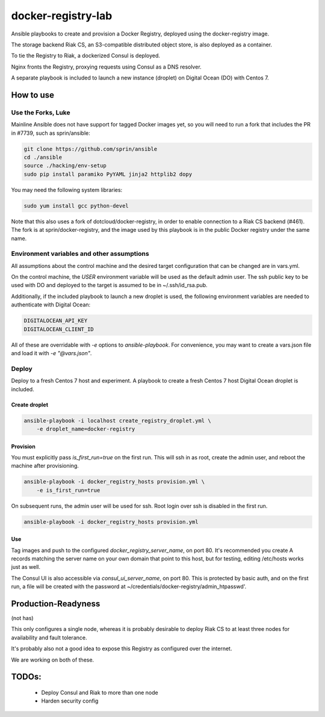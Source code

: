 ===================
docker-registry-lab
===================

Ansible playbooks to create and provision a Docker Registry, deployed
using the docker-registry image.

The storage backend Riak CS, an S3-compatible distributed object store, is
also deployed as a container.

To tie the Registry to Riak, a dockerized Consul is deployed.

Nginx fronts the Registry, proxying requests using Consul as a DNS resolver.

A separate playbook is included to launch a new instance (droplet)
on Digital Ocean (DO) with Centos 7.

How to use
==========

Use the Forks, Luke
-------------------

Mainline Ansible does not have support for tagged Docker images yet, so you
will need to run a fork that includes the PR in #7739, such as sprin/ansible:

.. code::

   git clone https://github.com/sprin/ansible
   cd ./ansible
   source ./hacking/env-setup
   sudo pip install paramiko PyYAML jinja2 httplib2 dopy

You may need the following system libraries:

.. code::

    sudo yum install gcc python-devel

Note that this also uses a fork of dotcloud/docker-registry, in order to
enable connection to a Riak CS backend (#461). The fork is at
sprin/docker-registry, and the image used by this playbook is in the public
Docker registry under the same name.

Environment variables and other assumptions
-------------------------------------------

All assumptions about the control machine and the desired target configuration
that can be changed are in vars.yml.

On the control machine, the `USER` environment variable will be used as the
default admin user. The ssh public key to be used with DO and deployed to the
target is assumed to be in ~/.ssh/id_rsa.pub.

Additionally, if the included playbook to launch a new droplet is used, the
following environment variables are needed to authenticate with Digital Ocean:

.. code::

   DIGITALOCEAN_API_KEY
   DIGITALOCEAN_CLIENT_ID

All of these are overridable with `-e` options to `ansible-playbook`.
For convenience, you may want to create a vars.json file and load it with
`-e "@vars.json"`.

Deploy
------

Deploy to a fresh Centos 7 host and experiment. A playbook to create
a fresh Centos 7 host Digital Ocean droplet is included.

Create droplet
..............

.. code::

   ansible-playbook -i localhost create_registry_droplet.yml \
       -e droplet_name=docker-registry

Provision
.........

You must explicitly pass `is_first_run=true` on the first run.
This will ssh in as root, create the admin user, and reboot the machine
after provisioning.

.. code::

   ansible-playbook -i docker_registry_hosts provision.yml \
       -e is_first_run=true

On subsequent runs, the admin user will be used for ssh. Root login over ssh
is disabled in the first run.

.. code::

   ansible-playbook -i docker_registry_hosts provision.yml

Use
...

Tag images and push to the configured `docker_registry_server_name`, on port
80. It's recommended you create A records matching the server name on your own
domain that point to this host, but for testing, editing /etc/hosts works
just as well.

The Consul UI is also accessible via `consul_ui_server_name`, on port 80. This
is protected by basic auth, and on the first run, a file will be created with
the password at ~/credentials/docker-registry/admin_htpasswd'.

Production-Readyness
====================

(not has)

This only configures a single node, whereas it is probably desirable to
deploy Riak CS to at least three nodes for availability and fault tolerance.

It's probably also not a good idea to expose this Registry as configured over
the internet.

We are working on both of these.

TODOs:
======
 - Deploy Consul and Riak to more than one node
 - Harden security config
